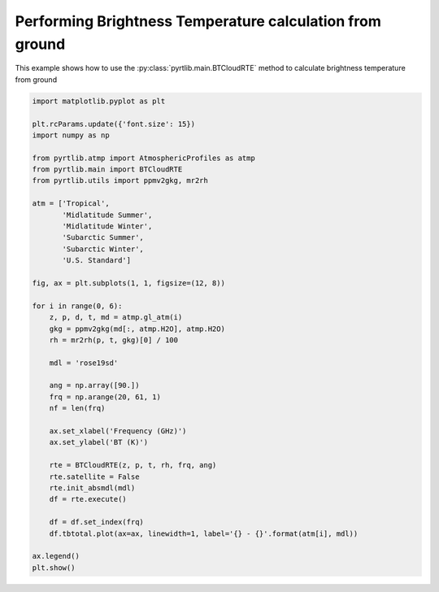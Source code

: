 
.. DO NOT EDIT.
.. THIS FILE WAS AUTOMATICALLY GENERATED BY SPHINX-GALLERY.
.. TO MAKE CHANGES, EDIT THE SOURCE PYTHON FILE:
.. "examples/plot_brightness_temperature_ground.py"
.. LINE NUMBERS ARE GIVEN BELOW.

.. only:: html

    .. note::
        :class: sphx-glr-download-link-note

        :ref:`Go to the end <sphx_glr_download_examples_plot_brightness_temperature_ground.py>`
        to download the full example code

.. rst-class:: sphx-glr-example-title

.. _sphx_glr_examples_plot_brightness_temperature_ground.py:


Performing Brightness Temperature calculation from ground
=========================================================

.. GENERATED FROM PYTHON SOURCE LINES 7-9

This example shows how to use the
:py:class:`pyrtlib.main.BTCloudRTE` method to calculate brightness temperature from ground

.. GENERATED FROM PYTHON SOURCE LINES 9-52

.. code-block:: python3


    import matplotlib.pyplot as plt

    plt.rcParams.update({'font.size': 15})
    import numpy as np

    from pyrtlib.atmp import AtmosphericProfiles as atmp
    from pyrtlib.main import BTCloudRTE
    from pyrtlib.utils import ppmv2gkg, mr2rh

    atm = ['Tropical',
           'Midlatitude Summer',
           'Midlatitude Winter',
           'Subarctic Summer',
           'Subarctic Winter',
           'U.S. Standard']

    fig, ax = plt.subplots(1, 1, figsize=(12, 8))

    for i in range(0, 6):
        z, p, d, t, md = atmp.gl_atm(i)
        gkg = ppmv2gkg(md[:, atmp.H2O], atmp.H2O)
        rh = mr2rh(p, t, gkg)[0] / 100

        mdl = 'rose19sd'

        ang = np.array([90.])
        frq = np.arange(20, 61, 1)
        nf = len(frq)

        ax.set_xlabel('Frequency (GHz)')
        ax.set_ylabel('BT (K)')

        rte = BTCloudRTE(z, p, t, rh, frq, ang)
        rte.satellite = False
        rte.init_absmdl(mdl)
        df = rte.execute()

        df = df.set_index(frq)
        df.tbtotal.plot(ax=ax, linewidth=1, label='{} - {}'.format(atm[i], mdl))

    ax.legend()
    plt.show()



.. image-sg:: /examples/images/sphx_glr_plot_brightness_temperature_ground_001.png
   :alt: plot brightness temperature ground
   :srcset: /examples/images/sphx_glr_plot_brightness_temperature_ground_001.png
   :class: sphx-glr-single-img






.. rst-class:: sphx-glr-timing

   **Total running time of the script:** ( 0 minutes  3.749 seconds)


.. _sphx_glr_download_examples_plot_brightness_temperature_ground.py:

.. only:: html

  .. container:: sphx-glr-footer sphx-glr-footer-example




    .. container:: sphx-glr-download sphx-glr-download-python

      :download:`Download Python source code: plot_brightness_temperature_ground.py <plot_brightness_temperature_ground.py>`

    .. container:: sphx-glr-download sphx-glr-download-jupyter

      :download:`Download Jupyter notebook: plot_brightness_temperature_ground.ipynb <plot_brightness_temperature_ground.ipynb>`


.. only:: html

 .. rst-class:: sphx-glr-signature

    `Gallery generated by Sphinx-Gallery <https://sphinx-gallery.github.io>`_
